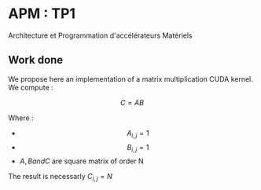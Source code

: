 * APM : TP1

Architecture et Programmation d'accélérateurs Matériels

** Work done

We propose here an implementation of a matrix multiplication CUDA kernel.
We compute : 

$$C = AB$$

Where : 

- $$A_{i,j} = 1 $$
- $$B_{i,j} = 1 $$
- $A, B and C$ are square matrix of order N

The result is necessarly $C_{i,j} = N$
